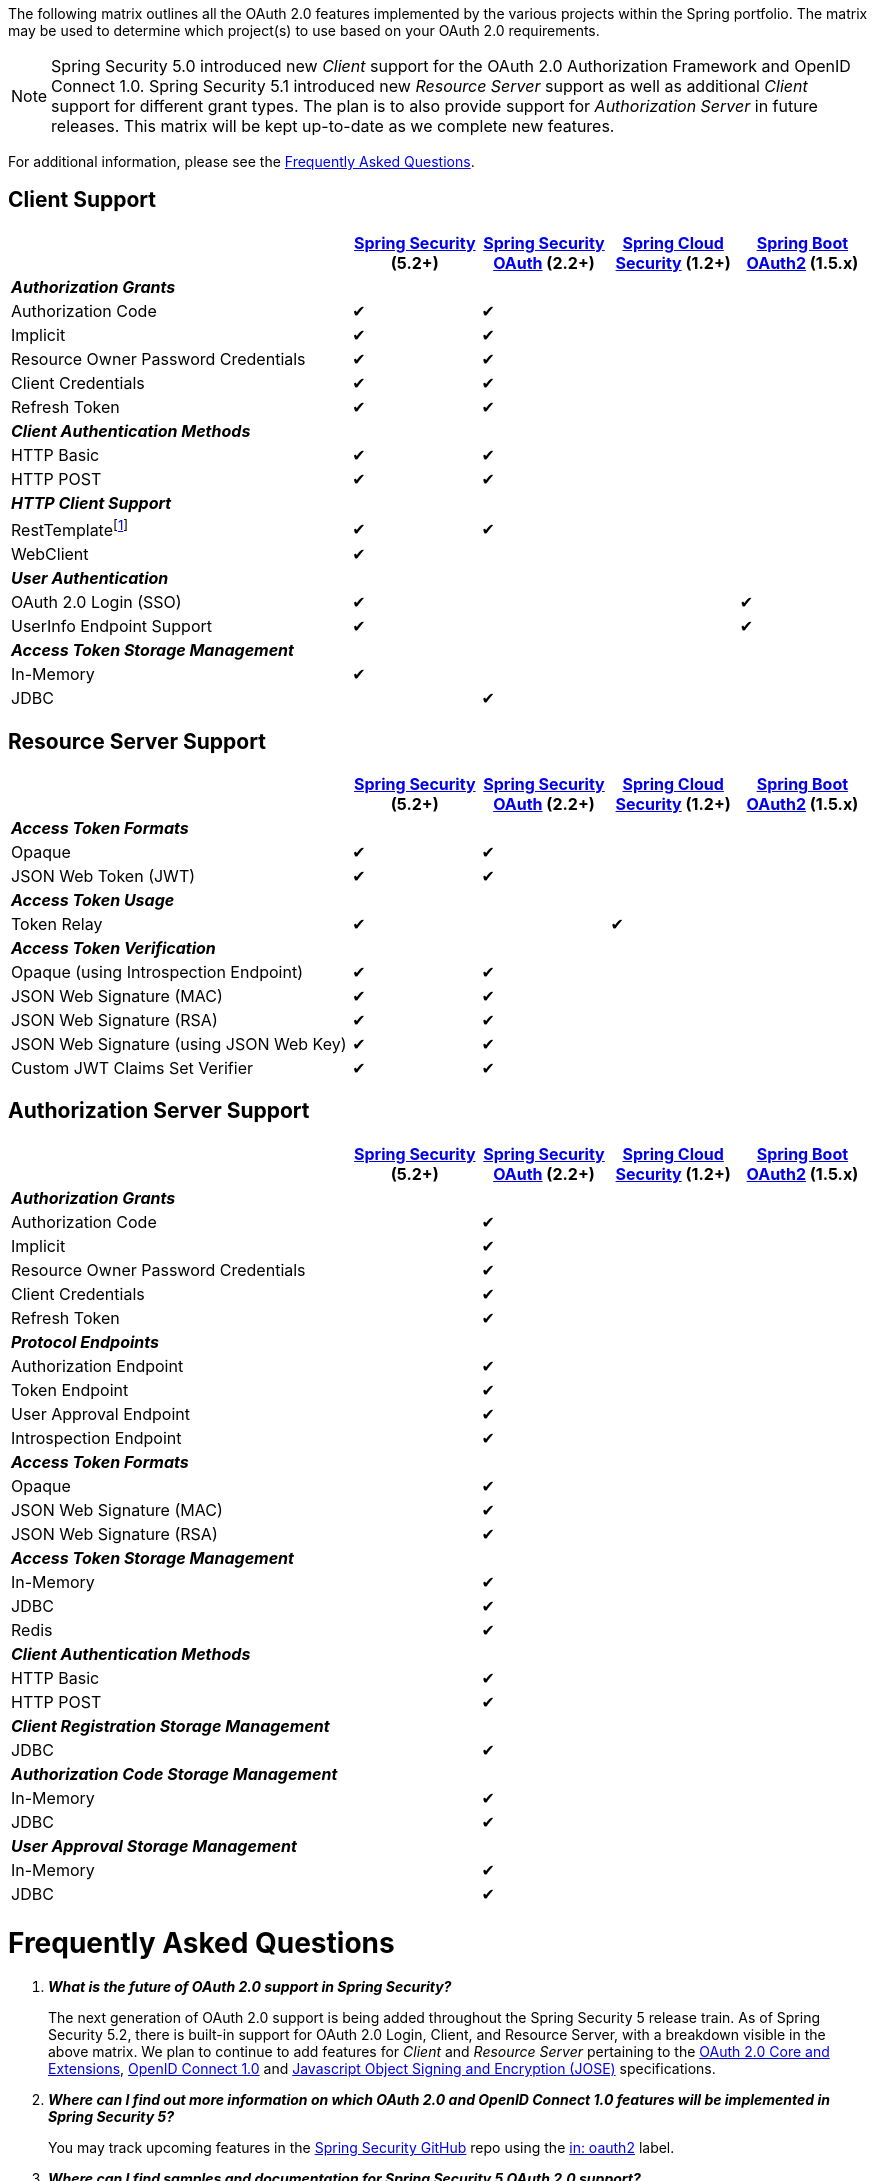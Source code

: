 The following matrix outlines all the OAuth 2.0 features implemented by the various projects within the Spring portfolio.
The matrix may be used to determine which project(s) to use based on your OAuth 2.0 requirements.

NOTE: Spring Security 5.0 introduced new _Client_ support for the OAuth 2.0 Authorization Framework and OpenID Connect 1.0. Spring Security 5.1 introduced new _Resource Server_ support as well as additional _Client_ support for different grant types.
 The plan is to also provide support for _Authorization Server_ in future releases.
 This matrix will be kept up-to-date as we complete new features.

For additional information, please see the <<frequently-asked-questions,Frequently Asked Questions>>.


[[oauth2-client-features-matrix]]
== Client Support

[cols="<40,^15,^15,^15,^15",options="header"]
|===
|
| https://projects.spring.io/spring-security/[Spring Security^] (5.2+)
| https://projects.spring.io/spring-security-oauth/[Spring Security OAuth^] (2.2+)
| https://cloud.spring.io/spring-cloud-security/[Spring Cloud Security^] (1.2+)
| https://projects.spring.io/spring-boot/[Spring Boot OAuth2^] (1.5.x)

| [red]#*_Authorization Grants_*# 4+|
| Authorization Code | &#10004; | &#10004; | |
| Implicit | &#10004; | &#10004; | |
| Resource Owner Password Credentials | &#10004; | &#10004; | |
| Client Credentials | &#10004; | &#10004; | |
| Refresh Token | &#10004; | &#10004; | |

| [red]#*_Client Authentication Methods_*# 4+|
| HTTP Basic | &#10004; | &#10004; | |
| HTTP POST | &#10004; | &#10004; | |

| [red]#*_HTTP Client Support_*# 4+|
| RestTemplatefootnote:[RestTemplate may collaborate with https://docs.spring.io/spring-security/site/docs/current/reference/htmlsingle/#oauth2Client-authorized-manager-provider[DefaultOAuth2AuthorizedClientManager]] | &#10004; | &#10004; | |
| WebClient | &#10004; | | |

| [red]#*_User Authentication_*# 4+|
| OAuth 2.0 Login (SSO) | &#10004; | | | &#10004;
| UserInfo Endpoint Support | &#10004; | | | &#10004;

| [red]#*_Access Token Storage Management_*# 4+|
| In-Memory | &#10004; | | |
| JDBC | | &#10004; | |
|===

[[oauth2-resource-server-features-matrix]]
== Resource Server Support

[cols="<40,^15,^15,^15,^15",options="header"]
|===
|
| https://projects.spring.io/spring-security/[Spring Security^] (5.2+)
| https://projects.spring.io/spring-security-oauth/[Spring Security OAuth^] (2.2+)
| https://cloud.spring.io/spring-cloud-security/[Spring Cloud Security^] (1.2+)
| https://projects.spring.io/spring-boot/[Spring Boot OAuth2^] (1.5.x)

| [red]#*_Access Token Formats_*# 4+|
| Opaque | &#10004; | &#10004; | |
| JSON Web Token (JWT) | &#10004; | &#10004; | |

| [red]#*_Access Token Usage_*# 4+|
| Token Relay | &#10004; | | &#10004; |

| [red]#*_Access Token Verification_*# 4+|
| Opaque (using Introspection Endpoint) | &#10004; | &#10004; | |
| JSON Web Signature (MAC) | &#10004; | &#10004; | |
| JSON Web Signature (RSA) | &#10004; | &#10004; | |
| JSON Web Signature (using JSON Web Key) | &#10004; | &#10004; | |
| Custom JWT Claims Set Verifier | &#10004; | &#10004; | |
|===


[[oauth2-authorization-server-features-matrix]]
== Authorization Server Support

[cols="<40,^15,^15,^15,^15",options="header"]
|===
|
| https://projects.spring.io/spring-security/[Spring Security^] (5.2+)
| https://projects.spring.io/spring-security-oauth/[Spring Security OAuth^] (2.2+)
| https://cloud.spring.io/spring-cloud-security/[Spring Cloud Security^] (1.2+)
| https://projects.spring.io/spring-boot/[Spring Boot OAuth2^] (1.5.x)

| [red]#*_Authorization Grants_*# 4+|
| Authorization Code | | &#10004; | |
| Implicit | | &#10004; | |
| Resource Owner Password Credentials | | &#10004; | |
| Client Credentials | | &#10004; | |
| Refresh Token | | &#10004; | |

| [red]#*_Protocol Endpoints_*# 4+|
| Authorization Endpoint | | &#10004; | |
| Token Endpoint | | &#10004; | |
| User Approval Endpoint | | &#10004; | |
| Introspection Endpoint | | &#10004; | |

| [red]#*_Access Token Formats_*# 4+|
| Opaque | | &#10004; | |
| JSON Web Signature (MAC) | | &#10004; | |
| JSON Web Signature (RSA) | | &#10004; | |

| [red]#*_Access Token Storage Management_*# 4+|
| In-Memory | | &#10004; | |
| JDBC | | &#10004; | |
| Redis | | &#10004; | |

| [red]#*_Client Authentication Methods_*# 4+|
| HTTP Basic | | &#10004; | |
| HTTP POST | | &#10004; | |

| [red]#*_Client Registration Storage Management_*# 4+|
| JDBC | | &#10004; | |

| [red]#*_Authorization Code Storage Management_*# 4+|
| In-Memory | | &#10004; | |
| JDBC | | &#10004; | |

| [red]#*_User Approval Storage Management_*# 4+|
| In-Memory | | &#10004; | |
| JDBC | | &#10004; | |
|===


[[frequently-asked-questions]]
= Frequently Asked Questions

[qanda]
*What is the future of OAuth 2.0 support in Spring Security?*::
  The next generation of OAuth 2.0 support is being added throughout the Spring Security 5 release train.
  As of Spring Security 5.2, there is built-in support for OAuth 2.0 Login, Client, and Resource Server, with a breakdown visible in the above matrix.
  We plan to continue to add features for _Client_ and _Resource Server_ pertaining to the https://oauth.net/2/[OAuth 2.0 Core and Extensions^], https://openid.net/connect/[OpenID Connect 1.0^] and
  https://jose.readthedocs.io/en/latest/[Javascript Object Signing and Encryption (JOSE)^] specifications.
*Where can I find out more information on which OAuth 2.0 and OpenID Connect 1.0 features will be implemented in Spring Security 5?*::
  You may track upcoming features in the https://github.com/spring-projects/spring-security/issues[Spring Security GitHub^] repo using the
  https://github.com/spring-projects/spring-security/labels/in%3A%20oauth2[in: oauth2^] label.
*Where can I find samples and documentation for Spring Security 5 OAuth 2.0 support?*::
  Spring Security 5 introduced the new OAuth 2.0 Login feature along with a
  https://github.com/spring-projects/spring-security/tree/5.2.0.RELEASE/samples/boot/oauth2login[sample^] and detailed
  https://docs.spring.io/spring-security/site/docs/5.2.0.RELEASE/reference/htmlsingle/#jc-oauth2login[documentation^]. Several other OAuth 2.0 samples are available in the same repo.
  We will continue to provide samples and documentation as we build out new features.
*Are there new features being implemented in Spring Security OAuth 2.3+?*::
  We will provide bug/security fixes and consider adding minor features but we will not be adding major features.
  Our plan going forward is to build all the features currently in Spring Security OAuth into Spring Security 5.x.
  After Spring Security has reached feature parity with Spring Security OAuth,
  we will continue to support bugs and security fixes for at least one year.
*Does Spring Boot 2.0 provide support for Spring Security OAuth?*::
  Spring Boot 2.0 has dropped support for Spring Security OAuth.
  However, it provides support for OAuth 2.0 Login, OAuth 2.0 Client, and OAuth 2.0 Resource Server in Spring Security 5.
*Is there a way to integrate Spring Security OAuth in Spring Boot 2.0?*::
  The https://github.com/spring-projects/spring-security-oauth2-boot[Spring Security OAuth Boot 2 Autoconfig^] project is a port
  of the Spring Security OAuth auto-configuration contained in Spring Boot 1.5.x.
  If you would like to use Spring Security OAuth in Spring Boot 2.0,
  you must explicitly include the following dependency in your project:
  - *groupId:* `org.springframework.security.oauth.boot`
  - *artifactId:* `spring-security-oauth2-autoconfigure`
